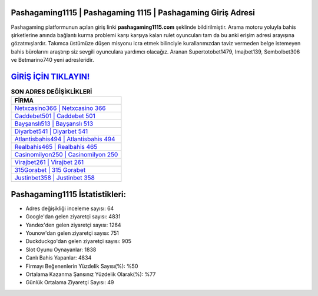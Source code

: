 ﻿Pashagaming1115 | Pashagaming 1115 | Pashagaming Giriş Adresi
===================================

.. image:: images/pashagaming-giris.jpg
   :width: 600
   
Pashagaming platformunun açılan giriş linki **pashagaming1115.com** şeklinde bildirilmiştir. Arama motoru yoluyla bahis şirketlerine anında bağlantı kurma problemi karşı karşıya kalan rulet oyuncuları tam da bu anki erişim adresi arayışına gözatmışlardır. Takımca üstümüze düşen misyonu icra etmek bilinciyle kurallarımızdan taviz vermeden belge istemeyen bahis bürolarını araştırıp siz sevgili oyunculara yardımcı olacağız. Aranan Supertotobet1479, Imajbet139, Sembolbet306 ve Betmarino740 yeni adresleridir.

`GİRİŞ İÇİN TIKLAYIN! <https://uclck.me/gonow>`_
==============

.. list-table:: **SON ADRES DEĞİŞİKLİKLERİ**
   :widths: 100
   :header-rows: 1

   * - FİRMA
   * - `Netxcasino366 | Netxcasino 366 <netxcasino366-netxcasino-366-netxcasino-giris-adresi.html>`_
   * - `Caddebet501 | Caddebet 501 <caddebet501-caddebet-501-caddebet-giris-adresi.html>`_
   * - `Bayşanslı513 | Bayşanslı 513 <baysansli513-baysansli-513-baysansli-giris-adresi.html>`_	 
   * - `Diyarbet541 | Diyarbet 541 <diyarbet541-diyarbet-541-diyarbet-giris-adresi.html>`_	 
   * - `Atlantisbahis494 | Atlantisbahis 494 <atlantisbahis494-atlantisbahis-494-atlantisbahis-giris-adresi.html>`_ 
   * - `Realbahis465 | Realbahis 465 <realbahis465-realbahis-465-realbahis-giris-adresi.html>`_
   * - `Casinomilyon250 | Casinomilyon 250 <casinomilyon250-casinomilyon-250-casinomilyon-giris-adresi.html>`_	 
   * - `Virajbet261 | Virajbet 261 <virajbet261-virajbet-261-virajbet-giris-adresi.html>`_
   * - `315Gorabet | 315 Gorabet <315gorabet-315-gorabet-gorabet-giris-adresi.html>`_
   * - `Justinbet358 | Justinbet 358 <justinbet358-justinbet-358-justinbet-giris-adresi.html>`_
	 
Pashagaming1115 İstatistikleri:
===================================	 
* Adres değişikliği inceleme sayısı: 64
* Google'dan gelen ziyaretçi sayısı: 4831
* Yandex'den gelen ziyaretçi sayısı: 1264
* Younow'dan gelen ziyaretçi sayısı: 751
* Duckduckgo'dan gelen ziyaretçi sayısı: 905
* Slot Oyunu Oynayanlar: 1838
* Canlı Bahis Yapanlar: 4834
* Firmayı Beğenenlerin Yüzdelik Sayısı(%): %50
* Ortalama Kazanma Şansınız Yüzdelik Olarak(%): %77
* Günlük Ortalama Ziyaretçi Sayısı: 49
